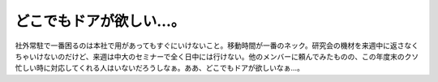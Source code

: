 どこでもドアが欲しい…。
========================

社外常駐で一番困るのは本社で用があってもすぐにいけないこと。移動時間が一番のネック。研究会の機材を来週中に返さなくちゃいけないのだけど、来週は中大のセミナーで全く日中には行けない。他のメンバーに頼んでみたものの、この年度末のクソ忙しい時に対応してくれる人はいないだろうしなぁ。ああ、どこでもドアが欲しいなぁ…。






.. author:: default
.. categories:: nonsense,work,life
.. tags::
.. comments::
